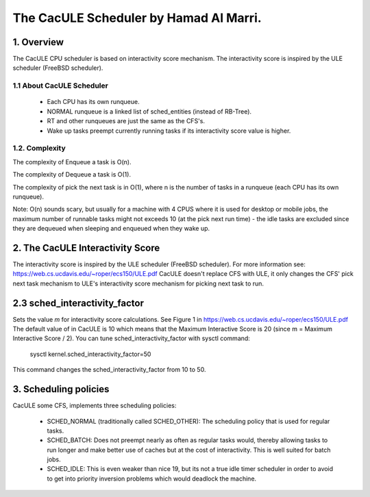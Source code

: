 ======================================
The CacULE Scheduler by Hamad Al Marri.
======================================

1.  Overview
=============

The CacULE CPU scheduler is based on interactivity score mechanism.
The interactivity score is inspired by the ULE scheduler (FreeBSD
scheduler).

1.1 About CacULE Scheduler
--------------------------

  - Each CPU has its own runqueue.

  - NORMAL runqueue is a linked list of sched_entities (instead of RB-Tree).

  - RT and other runqueues are just the same as the CFS's.

  - Wake up tasks preempt currently running tasks if its interactivity score value
    is higher.


1.2. Complexity
----------------

The complexity of Enqueue a task is O(n).

The complexity of Dequeue a task is O(1).

The complexity of pick the next task is in O(1), where n is the number of tasks
in a runqueue (each CPU has its own runqueue).

Note: O(n) sounds scary, but usually for a machine with 4 CPUS where it is used
for desktop or mobile jobs, the maximum number of runnable tasks might not
exceeds 10 (at the pick next run time) - the idle tasks are excluded since they
are dequeued when sleeping and enqueued when they wake up.


2. The CacULE Interactivity Score
=======================================================

The interactivity score is inspired by the ULE scheduler (FreeBSD scheduler).
For more information see: https://web.cs.ucdavis.edu/~roper/ecs150/ULE.pdf
CacULE doesn't replace CFS with ULE, it only changes the CFS' pick next task
mechanism to ULE's interactivity score mechanism for picking next task to run.


2.3 sched_interactivity_factor
=================
Sets the value *m* for interactivity score calculations. See Figure 1 in
https://web.cs.ucdavis.edu/~roper/ecs150/ULE.pdf
The default value of in CacULE is 10 which means that the Maximum Interactive
Score is 20 (since m = Maximum Interactive Score / 2).
You can tune sched_interactivity_factor with sysctl command:

	sysctl kernel.sched_interactivity_factor=50

This command changes the sched_interactivity_factor from 10 to 50.


3. Scheduling policies
=======================

CacULE some CFS, implements three scheduling policies:

  - SCHED_NORMAL (traditionally called SCHED_OTHER): The scheduling
    policy that is used for regular tasks.

  - SCHED_BATCH: Does not preempt nearly as often as regular tasks
    would, thereby allowing tasks to run longer and make better use of
    caches but at the cost of interactivity. This is well suited for
    batch jobs.

  - SCHED_IDLE: This is even weaker than nice 19, but its not a true
    idle timer scheduler in order to avoid to get into priority
    inversion problems which would deadlock the machine.
